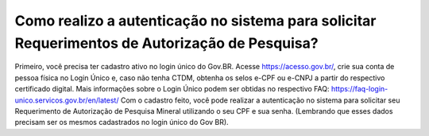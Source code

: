 Como realizo a autenticação no sistema para solicitar Requerimentos de Autorização de Pesquisa?
=====================================================

Primeiro, você precisa ter cadastro ativo no login único do Gov.BR.
Acesse https://acesso.gov.br/, crie sua conta de pessoa física no Login Único e, caso não tenha CTDM, obtenha os selos e-CPF ou e-CNPJ a partir do respectivo certificado digital.
Mais informações sobre o Login Único podem ser obtidas no respectivo FAQ: https://faq-login-unico.servicos.gov.br/en/latest/
Com o cadastro feito, você pode realizar a autenticação no sistema para solicitar seu Requerimento de Autorização de Pesquisa Mineral utilizando o seu CPF e sua senha. (Lembrando que esses dados precisam ser os mesmos cadastrados no login único do Gov BR).
